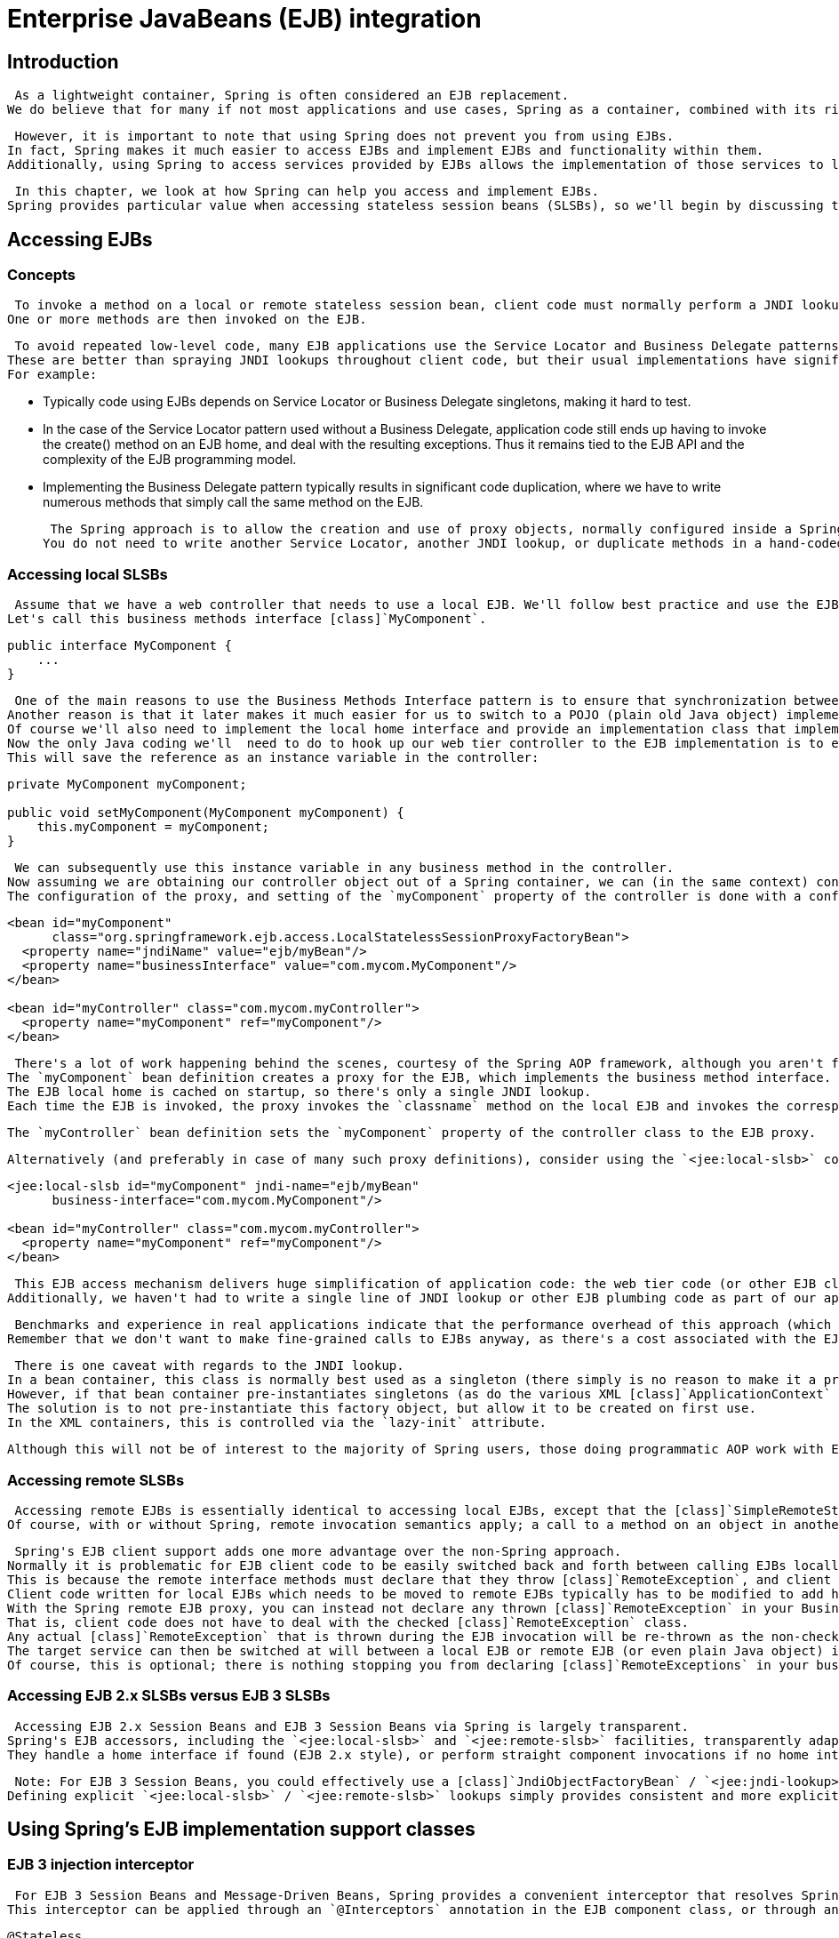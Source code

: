 
= Enterprise JavaBeans (EJB) integration

== Introduction

 As a lightweight container, Spring is often considered an EJB replacement.
We do believe that for many if not most applications and use cases, Spring as a container, combined with its rich supporting functionality in the area of transactions, ORM and JDBC access, is a better choice than implementing equivalent functionality via an EJB container and EJBs.


 However, it is important to note that using Spring does not prevent you from using EJBs.
In fact, Spring makes it much easier to access EJBs and implement EJBs and functionality within them.
Additionally, using Spring to access services provided by EJBs allows the implementation of those services to later transparently be switched between local EJB, remote EJB, or POJO (plain old Java object) variants, without the client code having to be changed.


 In this chapter, we look at how Spring can help you access and implement EJBs.
Spring provides particular value when accessing stateless session beans (SLSBs), so we'll begin by discussing this.


== Accessing EJBs

=== Concepts

 To invoke a method on a local or remote stateless session bean, client code must normally perform a JNDI lookup to obtain the (local or remote) EJB Home object, then use a 'create' method call on that object to obtain the actual (local or remote) EJB object.
One or more methods are then invoked on the EJB. 

 To avoid repeated low-level code, many EJB applications use the Service Locator and Business Delegate patterns.
These are better than spraying JNDI lookups throughout client code, but their usual implementations have significant disadvantages.
For example: 

*  Typically code using EJBs depends on Service Locator or Business Delegate singletons, making it hard to test.
*  In the case of the Service Locator pattern used without a Business Delegate, application code still ends up having to invoke the create() method on an EJB home, and deal with the resulting exceptions.
  Thus it remains tied to the EJB API and the complexity of the EJB programming model.
*  Implementing the Business Delegate pattern typically results in significant code duplication, where we have to write numerous methods that simply call the same method on the EJB. 

 The Spring approach is to allow the creation and use of proxy objects, normally configured inside a Spring container, which act as codeless business delegates.
You do not need	to write another Service Locator, another JNDI lookup, or duplicate methods in a hand-coded Business Delegate unless you are actually adding real value in such code.


=== Accessing local SLSBs

 Assume that we have a web controller that needs to use a local EJB. We'll follow best practice and use the EJB Business Methods Interface pattern, so that the EJB's local interface extends a non EJB-specific business methods interface.
Let's call this business methods interface [class]`MyComponent`.


[source,java]
----
public interface MyComponent {
    ...
}
----

 One of the main reasons to use the Business Methods Interface pattern is to ensure that synchronization between method signatures in local interface and bean implementation class is automatic.
Another reason is that it later makes it much easier for us to switch to a POJO (plain old Java object) implementation of the service if it makes sense to do so.
Of course we'll also need to implement the local home interface and provide an implementation class that implements [class]`SessionBean` and the [class]`MyComponent` business methods interface.
Now the only Java coding we'll  need to do to hook up our web tier controller to the EJB implementation is to expose a setter method of type [class]`MyComponent` on the controller.
This will save the reference as an instance variable in the controller: 

[source,java]
----
private MyComponent myComponent;

public void setMyComponent(MyComponent myComponent) {
    this.myComponent = myComponent;
}
----

 We can subsequently use this instance variable in any business method in the controller.
Now assuming we are obtaining our controller object out of a Spring container, we can (in the same context) configure a [class]`LocalStatelessSessionProxyFactoryBean` instance, which will be the EJB proxy object.
The configuration of the proxy, and setting of the `myComponent` property of the controller is done with a configuration entry such as: 

[source,xml]
----
<bean id="myComponent"
      class="org.springframework.ejb.access.LocalStatelessSessionProxyFactoryBean">
  <property name="jndiName" value="ejb/myBean"/>
  <property name="businessInterface" value="com.mycom.MyComponent"/>
</bean>

<bean id="myController" class="com.mycom.myController">
  <property name="myComponent" ref="myComponent"/>
</bean>
----

 There's a lot of work happening behind the scenes, courtesy of the Spring AOP framework, although you aren't forced to work with AOP concepts to enjoy the results.
The `myComponent` bean definition creates a proxy for the EJB, which implements the business method interface.
The EJB local home is cached on startup, so there's only a single JNDI lookup.
Each time the EJB is invoked, the proxy invokes the `classname` method on the local EJB and invokes the	corresponding business method on the EJB. 

 The `myController` bean definition sets the `myComponent` property of the controller class to the EJB proxy.


 Alternatively (and preferably in case of many such proxy definitions), consider using the `<jee:local-slsb>` configuration element in Spring's "jee" namespace: 

[source,xml]
----
<jee:local-slsb id="myComponent" jndi-name="ejb/myBean"
      business-interface="com.mycom.MyComponent"/>

<bean id="myController" class="com.mycom.myController">
  <property name="myComponent" ref="myComponent"/>
</bean>
----

 This EJB access mechanism delivers huge simplification of application code: the web tier code (or other EJB client code) has no dependence on the use of EJB. If we want to replace this EJB reference with a POJO or a mock object or other test stub, we could simply change the `myComponent` bean definition without changing a line of Java code.
Additionally, we haven't had to write a single line of JNDI lookup or other EJB plumbing code as part of our application.


 Benchmarks and experience in real applications indicate that the performance overhead of this approach (which involves reflective invocation of the target EJB) is minimal, and is typically undetectable in typical use.
Remember that we don't want to make fine-grained calls to EJBs anyway, as there's a cost associated with the EJB infrastructure in the application server.


 There is one caveat with regards to the JNDI lookup.
In a bean container, this class is normally best used as a singleton (there simply is no reason to make it a prototype).
However, if that bean container pre-instantiates singletons (as do the various XML [class]`ApplicationContext` variants) you may have a problem if the bean container is loaded before the EJB container loads the target EJB. That is because the JNDI lookup will be performed in the `init()` method of this class and then cached, but the EJB will not have been bound at the target location yet.
The solution is to not pre-instantiate this factory object, but allow it to be created on first use.
In the XML containers, this is controlled via the `lazy-init` attribute.


 Although this will not be of interest to the majority of Spring users, those doing programmatic AOP work with EJBs may want to look at [class]`LocalSlsbInvokerInterceptor`.


=== Accessing remote SLSBs

 Accessing remote EJBs is essentially identical to accessing local EJBs, except that the [class]`SimpleRemoteStatelessSessionProxyFactoryBean` or `<jee:remote-slsb>` configuration element is used.
Of course, with or without Spring, remote invocation semantics apply; a call to a method on an object in another VM in another computer does sometimes have to be treated differently in terms of usage scenarios and failure handling.


 Spring's EJB client support adds one more advantage over the non-Spring approach.
Normally it is problematic for EJB client code to be easily switched back and forth between calling EJBs locally or remotely.
This is because the remote interface methods must declare that they throw [class]`RemoteException`, and client code must deal with this, while the local interface methods don't.
Client code written for local EJBs which needs to be moved to remote EJBs typically has to be modified to add handling for the remote exceptions, and client code written for remote EJBs which needs to be moved to local EJBs, can either stay the same but do a lot of unnecessary handling of remote exceptions, or needs to be modified to remove that code.
With the Spring remote EJB proxy, you can instead not declare any thrown [class]`RemoteException` in your Business Method Interface and implementing EJB code, have a remote interface which is identical except that it does throw [class]`RemoteException`, and rely on the proxy to dynamically treat the two interfaces as if they were the same.
That is, client code does not have to deal with the checked [class]`RemoteException` class.
Any actual [class]`RemoteException` that is thrown during the EJB invocation will be re-thrown as the non-checked [class]`RemoteAccessException` class, which is a subclass of [class]`RuntimeException`.
The target service can then be switched at will between a local EJB or remote EJB (or even plain Java object) implementation, without the client code knowing or caring.
Of course, this is optional; there is nothing stopping you from declaring [class]`RemoteExceptions` in your business interface.


=== Accessing EJB 2.x SLSBs versus EJB 3 SLSBs

 Accessing EJB 2.x Session Beans and EJB 3 Session Beans via Spring is largely transparent.
Spring's EJB accessors, including the `<jee:local-slsb>` and `<jee:remote-slsb>` facilities, transparently adapt to the actual component at runtime.
They handle a home interface if found (EJB 2.x style), or perform straight component invocations if no home interface is available (EJB 3 style).


 Note: For EJB 3 Session Beans, you could effectively use a [class]`JndiObjectFactoryBean` / `<jee:jndi-lookup>` as well, since fully usable component references are exposed for plain JNDI lookups there.
Defining explicit `<jee:local-slsb>` / `<jee:remote-slsb>` lookups simply provides consistent and more explicit EJB access configuration.


== Using Spring's EJB implementation support classes

=== EJB 3 injection interceptor

 For EJB 3 Session Beans and Message-Driven Beans, Spring provides a convenient interceptor that resolves Spring 2.5's `@Autowired` annotation in the EJB component class: [class]`org.springframework.ejb.interceptor.SpringBeanAutowiringInterceptor`.
This interceptor can be applied through an `@Interceptors` annotation in the EJB component class, or through an `interceptor-binding` XML element in the EJB deployment descriptor.


[source,java]
----
@Stateless
@Interceptors(SpringBeanAutowiringInterceptor.class)
public class MyFacadeEJB implements MyFacadeLocal {

    // automatically injected with a matching Spring bean
    @Autowired
    private MyComponent myComp;

    // for business method, delegate to POJO service impl.
    public String myFacadeMethod(...) {
        return myComp.myMethod(...);
    }
    ...
}
----

 [class]`SpringBeanAutowiringInterceptor` by default obtains target beans from a [class]`ContextSingletonBeanFactoryLocator`, with the context defined in a bean definition file named `beanRefContext.xml`.
By default, a single context definition is expected, which is obtained by type rather than by name.
However, if you need to choose between multiple context definitions, a specific locator key is required.
The locator key (i.e.
the name of the context definition in `beanRefContext.xml`) can be explicitly specified either through overriding the `getBeanFactoryLocatorKey` method in a custom [class]`SpringBeanAutowiringInterceptor` subclass.


 Alternatively, consider overriding [class]`SpringBeanAutowiringInterceptor`'s `getBeanFactory` method, e.g.
obtaining a shared [interface]`ApplicationContext` from a custom holder class.
